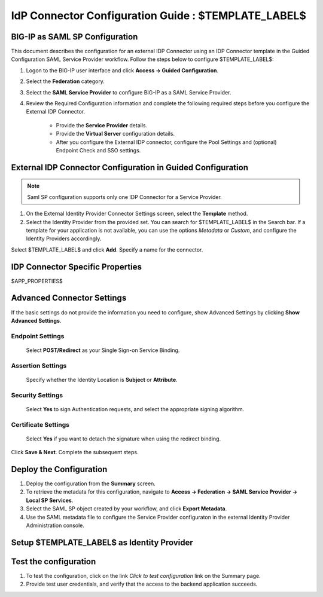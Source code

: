 ========================================================================
IdP Connector Configuration Guide : $TEMPLATE_LABEL$
========================================================================

BIG-IP as SAML SP Configuration
-------------------------------
This document describes the configuration for an external IDP Connector using an IDP Connector template in the Guided Configuration SAML Service Provider workflow. Follow the steps below to configure $TEMPLATE_LABEL$:

#. Logon to the BIG-IP user interface and click **Access -> Guided Configuration**.
#. Select the **Federation** category.
#. Select the **SAML Service Provider** to configure BIG-IP as a SAML Service Provider.
#. Review the Required Configuration information and complete the following required steps before you configure the External IDP Connector.

    - Provide the **Service Provider** details.
    - Provide the **Virtual Server** configuration details.
    - After you configure the External IDP connector, configure the Pool Settings and (optional) Endpoint Check and SSO settings.

External IDP Connector Configuration in Guided Configuration
------------------------------------------------------------

.. note::  Saml SP configuration supports only one IDP Connector for a Service Provider.

#. On the External Identity Provider Connector Settings screen, select the **Template**  method. 
#. Select the Identity Provider from the provided set. You can search for $TEMPLATE_LABEL$ in the Search bar. If a template for your application is not available, you can use the options *Metadata* or *Custom*, and configure the Identity Providers accordingly.

Select $TEMPLATE_LABEL$ and click **Add**. Specify a name for the connector.

IDP Connector Specific Properties
---------------------------------

$APP_PROPERTIES$

Advanced Connector Settings
---------------------------

If the basic settings do not provide the information you need to configure, show Advanced Settings by clicking **Show Advanced Settings**.

Endpoint Settings
~~~~~~~~~~~~~~~~~

    Select **POST/Redirect**  as your Single Sign-on Service Binding.

Assertion Settings
~~~~~~~~~~~~~~~~~~

    Specify whether the Identity Location is **Subject** or **Attribute**.

Security Settings
~~~~~~~~~~~~~~~~~

    Select **Yes** to sign Authentication requests, and select the appropriate signing algorithm.

Certificate Settings
~~~~~~~~~~~~~~~~~~~~

    Select **Yes**  if you want to detach the signature when using the redirect binding.

Click **Save & Next**. Complete the subsequent steps. 

Deploy the Configuration
------------------------

#. Deploy the configuration from the **Summary** screen.
#. To retrieve the metadata for this configuration, navigate to **Access -> Federation -> SAML Service Provider -> Local SP Services**.
#. Select the SAML SP object created by your workflow, and click **Export Metadata**. 
#. Use the SAML metadata file to configure the Service Provider configuraton in the external Identity Provider Administration console.

Setup $TEMPLATE_LABEL$ as Identity Provider
-------------------------------------------------------------


Test the configuration
----------------------

#. To test the configuration, click on the link *Click to test configuration* link on the Summary page.
#. Provide test user credentials, and verify that the access to the backend application succeeds.
